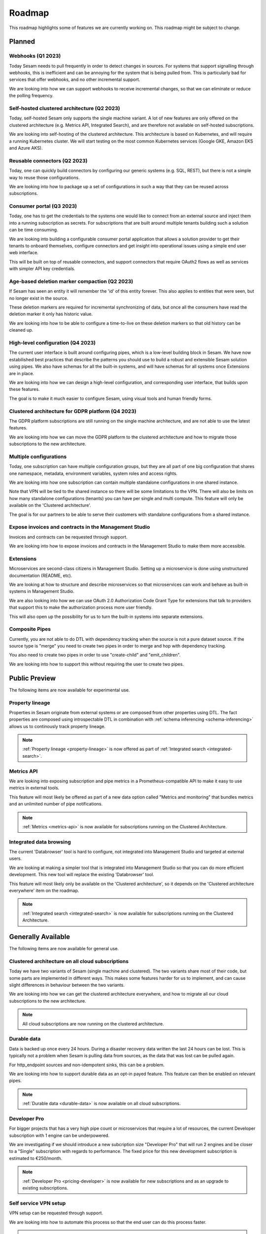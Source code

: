 =======
Roadmap
=======

This roadmap highlights some of features we are currently working on. This roadmap might be subject to
change.

Planned
-------

Webhooks (Q1 2023)
==================

Today Sesam needs to pull frequently in order to detect changes in sources. For systems that support signalling through webhooks, this is inefficient and can be annoying for the system that is being pulled from. This is particularly bad for services that offer webhooks, and no other incremental support.

We are looking into how we can support webhooks to receive incremental changes, so that we can eliminate or reduce the polling frequency.

Self-hosted clustered architecture (Q2 2023)
============================================

Today, self-hosted Sesam only supports the single machine variant. A lot of new features are only offered on the clustered architecture (e.g. Metrics API, Integrated Search), and are therefore not available on self-hosted subscriptions.

We are looking into self-hosting of the clustered architecture. This architecture is based on Kubernetes, and will require a running Kubernetes cluster. We will start testing on the most common Kubernetes services (Google GKE, Amazon EKS and Azure AKS).

Reusable connectors (Q2 2023)
=============================

Today, one can quickly build connectors by configuring our generic systems (e.g. SQL, REST), but there is not a simple way to reuse those configurations.

We are looking into how to package up a set of configurations in such a way that they can be reused across subscriptions.

Consumer portal (Q3 2023)
=========================

Today, one has to get the credentials to the systems one would like to connect from an external source and inject them into a running subscription as secrets. For subscriptions that are built around multiple tenants building such a solution can be time consuming.

We are looking into building a configurable consumer portal application that allows a solution provider to get their tenants to onboard themselves, configure connectors and get insight into operational issues using a simple end user web interface.

This will be built on top of reusable connectors, and support connectors that require OAuth2 flows as well as services with simpler API key credentials.

Age-based deletion marker compaction (Q2 2023)
==============================================

If Sesam has seen an entity it will remember the 'id' of this entity forever. This also applies to entities that were
seen, but no longer exist in the source.

These deletion markers are required for incremental synchronizing of data, but once all the consumers have read the
deletion marker it only has historic value.

We are looking into how to be able to configure a time-to-live on these deletion markers so that old history can be
cleaned up.

High-level configuration (Q4 2023)
==================================

The current user interface is built around configuring pipes, which is a low-level building block in Sesam. We have now estabilished best practices that describe the patterns you should use to build a robust and extensible Sesam solution using pipes. We also have schemas for all the built-in systems, and will have schemas for all systems once Extensions are in place.

We are looking into how we can design a high-level configuration, and corresponding user interface, that builds upon these features.

The goal is to make it much easier to configure Sesam, using visual tools and human friendly forms.

Clustered architecture for GDPR platform (Q4 2023)
==================================================

The GDPR platform subscriptions are still running on the single machine architecture, and are not able to use the latest features.

We are looking into how we can move the GDPR platform to the clustered architecture and how to migrate those subscriptions to the new architecture.

Multiple configurations
=======================

Today, one subscription can have multiple configuration groups, but they are all part of one big configuration that shares one namespace, metadata, environment variables, system roles and access rights.

We are looking into how one subscription can contain multiple standalone configurations in one shared instance.

Note that VPN will be tied to the shared instance so there will be some limitations to the VPN. There will also be limits on how many standalone configurations (tenants) you can have per single and multi compute. This feature will only be available on the 'Clustered architecture'.

The goal is for our partners to be able to serve their customers with standalone configurations from a shared instance.

Expose invoices and contracts in the Management Studio
======================================================

Invoices and contracts can be requested through support.

We are looking into how to expose invoices and contracts in the Management Studio to make them more accessible.

Extensions
==========

Microservices are second-class citizens in Management Studio. Setting up a microservice is done using
unstructured documentation (README, etc).

We are looking at how to structure and describe microservices so that
microservices can work and behave as built-in systems in Management Studio.

We are also looking into how we can use OAuth 2.0 Authorization Code Grant Type for extensions that
talk to providers that support this to make the authorization process more user friendly.

This will also open up the possibility for us to turn the built-in systems into separate extensions.

Composite Pipes
===============

Currently, you are not able to do DTL with dependency tracking when the source is not a pure dataset source. If the
source type is "merge" you need to create two pipes in order to merge and hop with dependency tracking.

You also need to create two pipes in order to use "create-child" and "emit_children".

We are looking into how to support this without requiring the user to create two pipes.

Public Preview
--------------

The following items are now available for experimental use.

.. _roadmap_property_lineage:

Property lineage
================

Properties in Sesam originate from external systems or are composed from other properties using DTL. The fact properties
are composed using introspectable DTL in combination with :ref:`schema inferencing <schema-inferencing>` allows us to continously track property lineage.

.. note::
  :ref:`Property lineage <property-lineage>` is now offered as part of :ref:`Integrated search <integrated-search>`.

.. _roadmap_metrics_api:

Metrics API
===========

We are looking into exposing subscription and pipe metrics in a Prometheus-compatible API to make it easy to use metrics in external tools.

This feature will most likely be offered as part of a new data option called "Metrics and monitoring" that bundles metrics and an unlimited number of pipe notifications.

.. note::
   :ref:`Metrics <metrics-api>` is now available for subscriptions running on the Clustered Architecture.

Integrated data browsing
========================

The current 'Databrowser' tool is hard to configure, not integrated into Management Studio and targeted at
external users.

We are looking at making a simpler tool that is integrated into Management Studio so that you
can do more efficient development. This new tool will replace the existing 'Databrowser' tool.

This feature will most likely only be available on the 'Clustered architecture',
so it depends on the 'Clustered architecture everywhere' item on the roadmap.

.. note::
   :ref:`Integrated search <integrated-search>` is now available for subscriptions running on the
   Clustered Architecture.

Generally Available
-------------------

The following items are now available for general use.

.. _roadmap_clustered_architecture:

Clustered architecture on all cloud subscriptions
===========================================================

Today we have two variants of Sesam (single machine and clustered). The two variants share most of their code, but
some parts are implemented in different ways. This makes some features harder for us to implement, and can cause
slight differences in behaviour between the two variants.

We are looking into how we can get the clustered architecture everywhere, and how to migrate all our cloud subscriptions to the new architecture.

.. note::
   All cloud subscriptions are now running on the clustered architecture.


Durable data
============

Data is backed up once every 24 hours. During a disaster recovery data written the last 24 hours can be lost. This is typically not a problem when Sesam is pulling data from sources, as the data that was lost can be pulled again.

For http_endpoint sources and non-idempotent sinks, this can be a problem.

We are looking into how to support durable data as an opt-in payed feature. This feature can then be enabled on relevant pipes.

.. note::
   :ref:`Durable data <durable-data>` is now available on all cloud subscriptions.

.. _roadmap_dev_pro:

Developer Pro
=============

For bigger projects that has a very high pipe count or microservices that require a lot of resources, the current Developer subscription with 1 engine can be underpowered.

We are investigating if we should introduce a new subcription size "Developer Pro" that will run 2 engines and be closer to a "Single" subscription with regards to performance. The fixed price for this new development subscription is estimated to €250/month.

.. note::
   :ref:`Developer Pro <pricing-developer>` is now available for new subscriptions and as an upgrade to existing subscriptions.

Self service VPN setup
======================

VPN setup can be requested through support.

We are looking into how to automate this process so that the end user can do this process faster.

.. note::
   :ref:`VPN <vpn-feature>` is now configurable for subscriptions running on the Clustered Architecture.
